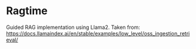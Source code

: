 * Ragtime
Guided RAG implementation using Llama2. Taken from: https://docs.llamaindex.ai/en/stable/examples/low_level/oss_ingestion_retrieval/
